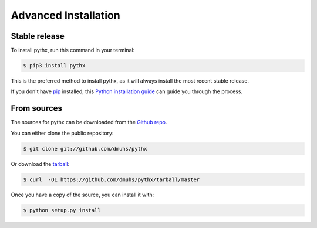 =====================
Advanced Installation
=====================


Stable release
--------------

To install pythx, run this command in your terminal:

.. code-block:: console

    $ pip3 install pythx

This is the preferred method to install pythx, as it will always install the most recent stable release.

If you don't have `pip`_ installed, this `Python installation guide`_ can guide
you through the process.

.. _pip: https://pip.pypa.io
.. _Python installation guide: http://docs.python-guide.org/en/latest/starting/installation/


From sources
------------

The sources for pythx can be downloaded from the `Github repo`_.

You can either clone the public repository:

.. code-block:: console

    $ git clone git://github.com/dmuhs/pythx

Or download the `tarball`_:

.. code-block:: console

    $ curl  -OL https://github.com/dmuhs/pythx/tarball/master

Once you have a copy of the source, you can install it with:

.. code-block:: console

    $ python setup.py install


.. _Github repo: https://github.com/dmuhs/pythx
.. _tarball: https://github.com/dmuhs/pythx/tarball/master
